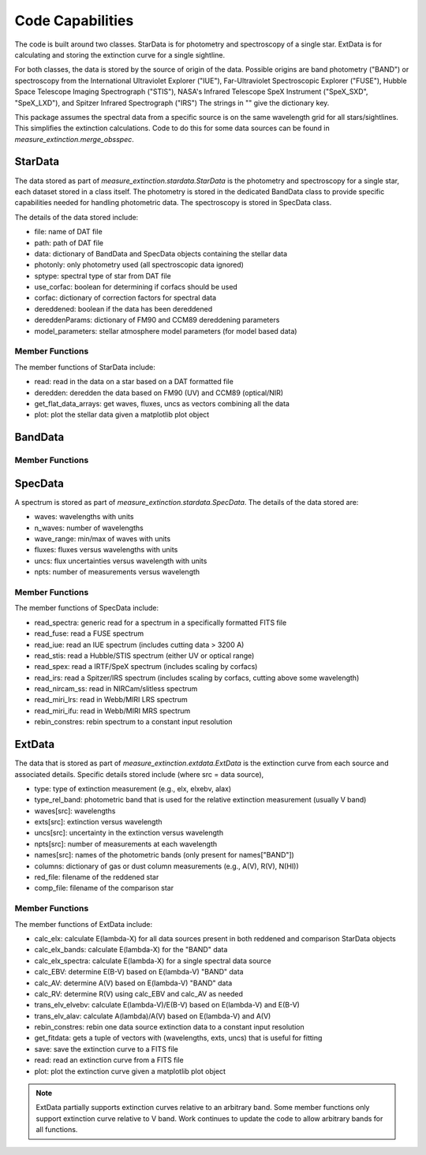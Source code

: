 
=================
Code Capabilities
=================

The code is built around two classes.
StarData is for photometry and spectroscopy of a single star.
ExtData is for calculating and storing the extinction curve for a single
sightline.

For both classes, the data is stored by the source of origin of the data.  Possible
origins are band photometry ("BAND") or spectroscopy from the
International Ultraviolet Explorer ("IUE"),
Far-Ultraviolet Spectroscopic Explorer ("FUSE"),
Hubble Space Telescope Imaging Spectrograph ("STIS"),
NASA's Infrared Telescope SpeX Instrument ("SpeX_SXD", "SpeX_LXD"),
and Spitzer Infrared Spectrograph ("IRS")
The strings in "" give the dictionary key.

This package assumes the spectral data from a specific source is on the
same wavelength grid for all stars/sightlines.
This simplifies the extinction calculations.
Code to do this for some data sources can be found in
`measure_extinction.merge_obsspec`.

StarData
========

The data stored as part of `measure_extinction.stardata.StarData`
is the photometry and spectroscopy for a
single star, each dataset stored in a class itself.
The photometry is stored in the dedicated BandData class to
provide specific capabilities needed for handling photometric data.
The spectroscopy is stored in SpecData class.

The details of the data stored include:

* file: name of DAT file
* path: path of DAT file
* data: dictionary of BandData and SpecData objects containing the stellar data
* photonly: only photometry used (all spectroscopic data ignored)
* sptype: spectral type of star from DAT file
* use_corfac: boolean for determining if corfacs should be used
* corfac: dictionary of correction factors for spectral data
* dereddened: boolean if the data has been dereddened
* dereddenParams: dictionary of FM90 and CCM89 dereddening parameters
* model_parameters: stellar atmosphere model parameters (for model based data)

Member Functions
----------------

The member functions of StarData include:

* read: read in the data on a star based on a DAT formatted file
* deredden: deredden the data based on FM90 (UV) and CCM89 (optical/NIR)
* get_flat_data_arrays: get waves, fluxes, uncs as vectors combining all the data
* plot: plot the stellar data given a matplotlib plot object

BandData
========

Member Functions
----------------

SpecData
========

A spectrum is stored as part of `measure_extinction.stardata.SpecData`.
The details of the data stored are:

* waves: wavelengths with units
* n_waves: number of wavelengths
* wave_range: min/max of waves with units
* fluxes: fluxes versus wavelengths with units
* uncs: flux uncertainties versus wavelength with units
* npts: number of measurements versus wavelength

Member Functions
----------------

The member functions of SpecData include:

* read_spectra: generic read for a spectrum in a specifically formatted FITS file
* read_fuse: read a FUSE spectrum
* read_iue: read an IUE spectrum (includes cutting data > 3200 A)
* read_stis: read a Hubble/STIS spectrum (either UV or optical range)
* read_spex: read a IRTF/SpeX spectrum (includes scaling by corfacs)
* read_irs: read a Spitzer/IRS spectrum (includes scaling by corfacs, cutting above some wavelength)
* read_nircam_ss: read in NIRCam/slitless spectrum
* read_miri_lrs: read in Webb/MIRI LRS spectrum
* read_miri_ifu: read in Webb/MIRI MRS spectrum
* rebin_constres: rebin spectrum to a constant input resolution

ExtData
=======

The data that is stored as part of `measure_extinction.extdata.ExtData`
is the extinction curve from each source and associated details.
Specific details stored include (where src = data source),

* type: type of extinction measurement (e.g., elx, elxebv, alax)
* type_rel_band: photometric band that is used for the relative extinction measurement (usually V band)
* waves[src]: wavelengths
* exts[src]: extinction versus wavelength
* uncs[src]: uncertainty in the extinction versus wavelength
* npts[src]: number of measurements at each wavelength
* names[src]: names of the photometric bands (only present for names["BAND"])
* columns: dictionary of gas or dust column measurements (e.g., A(V), R(V), N(HI))
* red_file: filename of the reddened star
* comp_file: filename of the comparison star

Member Functions
----------------

The member functions of ExtData include:

* calc_elx: calculate E(lambda-X) for all data sources present in both reddened and comparison StarData objects
* calc_elx_bands: calculate E(lambda-X) for the "BAND" data
* calc_elx_spectra: calculate E(lambda-X) for a single spectral data source
* calc_EBV: determine E(B-V) based on E(lambda-V) "BAND" data
* calc_AV: determine A(V) based on E(lambda-V) "BAND" data
* calc_RV: determine R(V) using calc_EBV and calc_AV as needed
* trans_elv_elvebv: calculate E(lambda-V)/E(B-V) based on E(lambda-V) and E(B-V)
* trans_elv_alav: calculate A(lambda)/A(V) based on E(lambda-V) and A(V)
* rebin_constres: rebin one data source extinction data to a constant input resolution
* get_fitdata: gets a tuple of vectors with (wavelengths, exts, uncs) that is useful for fitting
* save: save the extinction curve to a FITS file
* read: read an extinction curve from a FITS file
* plot: plot the extinction curve given a matplotlib plot object

.. note::
   ExtData partially supports extinction curves relative to an arbitrary band.
   Some member functions only support extinction curve relative to V band.
   Work continues to update the code to allow arbitrary bands for all functions.
